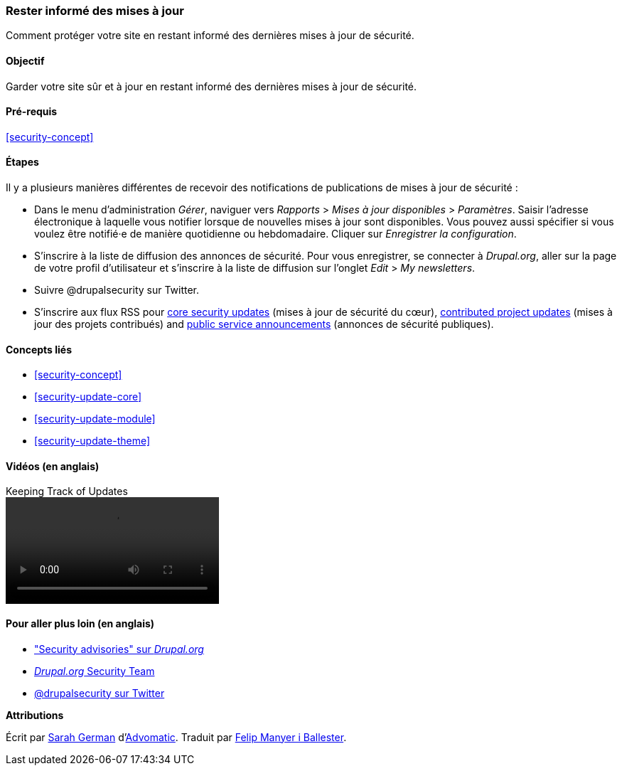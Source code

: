 [[security-announce]]

=== Rester informé des mises à jour

[role="summary"]
Comment protéger votre site en restant informé des dernières mises à jour de
sécurité.

(((Mettre à jour,rester informé)))
(((Mise à jour de sécurité,rester informé)))
(((Module Update Manager,vue d'ensemble)))
(((Annonce de sécurité,s'inscrire par courriel)))
(((Annonce de sécurité,s'inscrire sur Twitter)))

==== Objectif

Garder votre site sûr et à jour en restant informé des dernières mises à jour de
sécurité.

==== Pré-requis

<<security-concept>>

//==== Site prerequisites

==== Étapes

Il y a plusieurs manières différentes de recevoir des notifications de
publications de mises à jour de sécurité :

* Dans le menu d'administration _Gérer_, naviguer vers _Rapports_ > _Mises à
jour disponibles_ > _Paramètres_. Saisir l'adresse électronique à laquelle vous
notifier lorsque de nouvelles mises à jour sont disponibles. Vous pouvez aussi
spécifier si vous voulez être notifié·e de manière quotidienne ou hebdomadaire.
Cliquer sur _Enregistrer la configuration_.

* S'inscrire à la liste de diffusion des annonces de sécurité. Pour vous
enregistrer, se connecter à _Drupal.org_, aller sur la page de votre profil
d'utilisateur et s'inscrire à la liste de diffusion sur l'onglet _Edit_ > _My
newsletters_.

* Suivre @drupalsecurity sur Twitter.

* S'inscrire aux flux RSS pour
https://www.drupal.org/security/rss.xml[core security updates] (mises à jour de
sécurité du cœur), https://www.drupal.org/security/contrib/rss.xml[contributed
project updates] (mises à jour des projets contribués) and
https://www.drupal.org/security/psa/rss.xml[public service announcements]
(annonces de sécurité publiques).

//==== Expand your understanding

==== Concepts liés

* <<security-concept>>
* <<security-update-core>>
* <<security-update-module>>
* <<security-update-theme>>

==== Vidéos (en anglais)

// Video from Drupalize.Me.
video::https://www.youtube-nocookie.com/embed/GcamYLNeGAs[title="Keeping Track of Updates"]

==== Pour aller plus loin (en anglais)

* https://www.drupal.org/security["Security advisories" sur _Drupal.org_]
* https://www.drupal.org/drupal-security-team/general-information[_Drupal.org_ Security Team]
* https://twitter.com/drupalsecurity[@drupalsecurity sur Twitter]


*Attributions*

Écrit par https://www.drupal.org/u/hey_germano[Sarah German]
d'https://www.advomatic.com[Advomatic]. Traduit par
https://www.drupal.org/u/fmb[Felip Manyer i Ballester].
